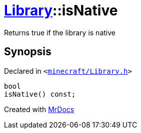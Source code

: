 [#Library-isNative]
= xref:Library.adoc[Library]::isNative
:relfileprefix: ../
:mrdocs:


Returns true if the library is native



== Synopsis

Declared in `&lt;https://github.com/PrismLauncher/PrismLauncher/blob/develop/launcher/minecraft/Library.h#L100[minecraft&sol;Library&period;h]&gt;`

[source,cpp,subs="verbatim,replacements,macros,-callouts"]
----
bool
isNative() const;
----



[.small]#Created with https://www.mrdocs.com[MrDocs]#
